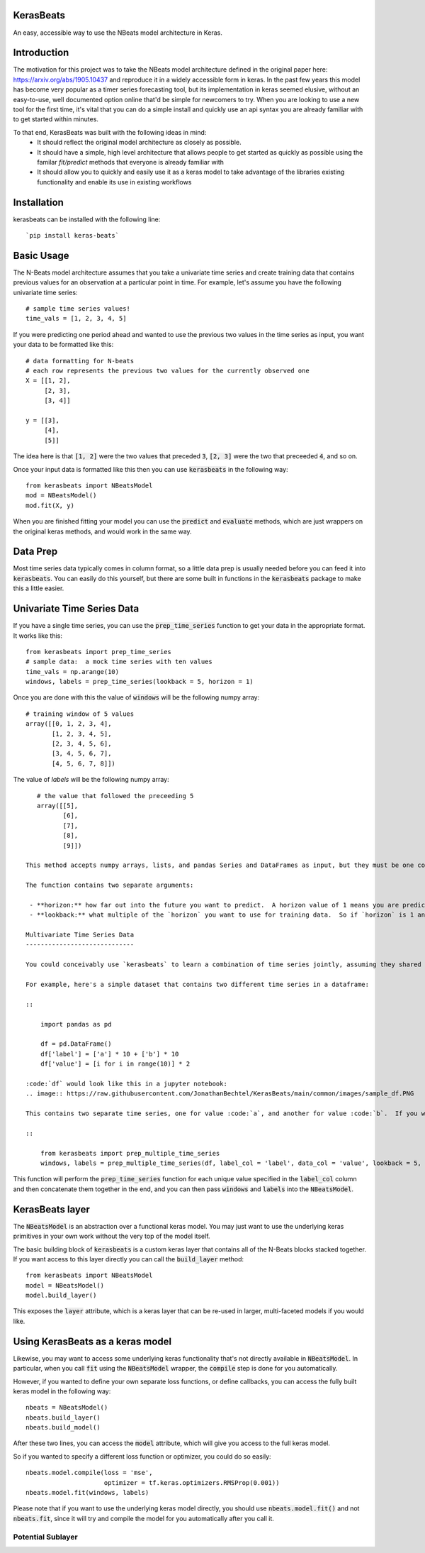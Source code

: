 KerasBeats
------------
An easy, accessible way to use the NBeats model architecture in Keras.

.. image:: https://raw.githubusercontent.com/JonathanBechtel/KerasBeats/main/common/images/nbeats.PNG

Introduction
------------

The motivation for this project was to take the NBeats model architecture defined in the original paper here:  https://arxiv.org/abs/1905.10437 and reproduce it in a widely accessible form in keras.  In the past few years this model has become very popular as a timer series forecasting tool, but its implementation in keras seemed elusive, without an easy-to-use, well documented option online that'd be simple for newcomers to try. When you are looking to use a new tool for the first time, it's vital that you can do a simple install and quickly use an api syntax you are already familiar with to get started within minutes.  

To that end, KerasBeats was built with the following ideas in mind:
 - It should reflect the original model architecture as closely as possible.
 - It should have a simple, high level architecture that allows people to get started as quickly as possible using the familar `fit/predict` methods that everyone is already familiar with
 - It should allow you to quickly and easily use it as a keras model to take advantage of the libraries existing functionality and enable its use in existing workflows
 
Installation
------------
kerasbeats can be installed with the following line: 

::

    `pip install keras-beats`

Basic Usage
-----------

The N-Beats model architecture assumes that you take a univariate time series and create training data that contains previous values for an observation at a particular point in time.  For example, let's assume you have the following univariate time series:

::

    # sample time series values!
    time_vals = [1, 2, 3, 4, 5]

If you were predicting one period ahead and wanted to use the previous two values in the time series as input, you want your data to be formatted like this:

::

    # data formatting for N-beats
    # each row represents the previous two values for the currently observed one
    X = [[1, 2],
         [2, 3],
         [3, 4]]
     
    y = [[3], 
         [4], 
         [5]]

The idea here is that :code:`[1, 2]` were the two values that preceded :code:`3`, :code:`[2, 3]` were the two that preceeded :code:`4`, and so on.  

Once your input data is formatted like this then you can use :code:`kerasbeats` in the following way:

::

    from kerasbeats import NBeatsModel
    mod = NBeatsModel()
    mod.fit(X, y)

When you are finished fitting your model you can use the :code:`predict` and :code:`evaluate` methods, which are just wrappers on the original keras methods, and would work in the same way.

Data Prep
---------

Most time series data typically comes in column format, so a little data prep is usually needed before you can feed it into :code:`kerasbeats`. You can easily do this yourself, but there are some built in functions in the :code:`kerasbeats` package to make this a little easier.  

Univariate Time Series Data
---------------------------

If you have a single time series, you can use the :code:`prep_time_series` function to get your data in the appropriate format.  It works like this:

::

    from kerasbeats import prep_time_series
    # sample data:  a mock time series with ten values
    time_vals = np.arange(10)
    windows, labels = prep_time_series(lookback = 5, horizon = 1)

Once you are done with this the value of :code:`windows` will be the following numpy array:

::

    # training window of 5 values
    array([[0, 1, 2, 3, 4],
           [1, 2, 3, 4, 5],
           [2, 3, 4, 5, 6],
           [3, 4, 5, 6, 7],
           [4, 5, 6, 7, 8]])
       
The value of `labels` will be the following numpy array:

::

    # the value that followed the preceeding 5
    array([[5],
           [6],
           [7],
           [8],
           [9]])
 
 This method accepts numpy arrays, lists, and pandas Series and DataFrames as input, but they must be one column if they are not then you'll receive an error message.
 
 The function contains two separate arguments:
 
  - **horizon:** how far out into the future you want to predict.  A horizon value of 1 means you are predicting one step ahead. A value of two means you are predicting two steps ahead, and so on
  - **lookback:** what multiple of the `horizon` you want to use for training data.  So if `horizon` is 1 and `lookback` is 5, your training window will be the previous 5 values.  If `horizon` is 2 and `lookback` is 5, then your training window will be the previous 10 values.
 
 Multivariate Time Series Data
 -----------------------------
 
 You could conceivably use `kerasbeats` to learn a combination of time series jointly, assuming they shared common patterns between them.  
 
 For example, here's a simple dataset that contains two different time series in a dataframe:
 
 ::
 
     import pandas as pd

     df = pd.DataFrame()
     df['label'] = ['a'] * 10 + ['b'] * 10
     df['value'] = [i for i in range(10)] * 2
 
 :code:`df` would look like this in a jupyter notebook:
 .. image:: https://raw.githubusercontent.com/JonathanBechtel/KerasBeats/main/common/images/sample_df.PNG
 
 This contains two separate time series, one for value :code:`a`, and another for value :code:`b`.  If you want to prep your data so each time series for each label is turned into its corresponding training windows and labels you can use the :code:`prep_multiple_time_series` function:
 
 ::
 
     from kerasbeats import prep_multiple_time_series
     windows, labels = prep_multiple_time_series(df, label_col = 'label', data_col = 'value', lookback = 5, horizon = 2)

This function will perform the :code:`prep_time_series` function for each unique value specified in the :code:`label_col` column and then concatenate them together in the end, and you can then pass :code:`windows` and :code:`labels` into the :code:`NBeatsModel`.
     
KerasBeats layer
----------------

The :code:`NBeatsModel` is an abstraction over a functional keras model.  You may just want to use the underlying keras primitives in your own work without the very top of the model itself.  

The basic building block of :code:`kerasbeats` is a custom keras layer that contains all of the N-Beats blocks stacked together.  If you want access to this layer directly you can call the :code:`build_layer` method:

::

    from kerasbeats import NBeatsModel
    model = NBeatsModel()
    model.build_layer()

This exposes the :code:`layer` attribute, which is a keras layer that can be re-used in larger, multi-faceted models if you would like.

Using KerasBeats as a keras model
---------------------------------

Likewise, you may want to access some underlying keras functionality that's not directly available in :code:`NBeatsModel`.  In particular, when you call :code:`fit` using the :code:`NBeatsModel` wrapper, the :code:`compile` step is done for you automatically.  

However, if you wanted to define your own separate loss functions, or define callbacks, you can access the fully built keras model in the following way:

::

    nbeats = NBeatsModel()
    nbeats.build_layer()
    nbeats.build_model()

After these two lines, you can access the :code:`model` attribute, which will give you access to the full keras model.

So if you wanted to specify a different loss function or optimizer, you could do so easily:

::

    nbeats.model.compile(loss = 'mse',
                         optimizer = tf.keras.optimizers.RMSProp(0.001))
    nbeats.model.fit(windows, labels)

Please note that if you want to use the underlying keras model directly, you should use :code:`nbeats.model.fit()` and not :code:`nbeats.fit`, since it will try and compile the model for you automatically after you call it.

Potential Sublayer
##################
